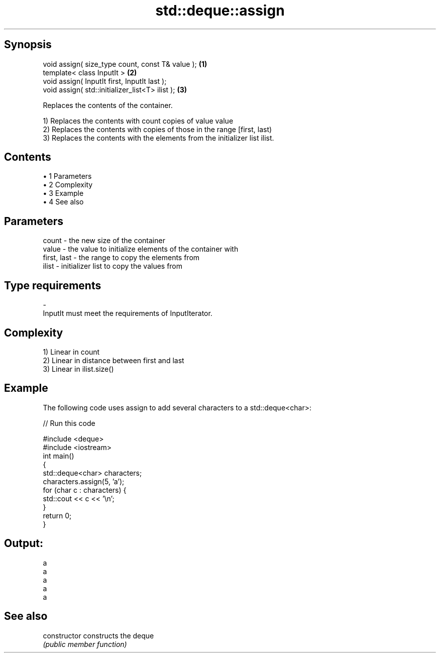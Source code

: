 .TH std::deque::assign 3 "Apr 19 2014" "1.0.0" "C++ Standard Libary"
.SH Synopsis
   void assign( size_type count, const T& value ); \fB(1)\fP
   template< class InputIt >                       \fB(2)\fP
   void assign( InputIt first, InputIt last );
   void assign( std::initializer_list<T> ilist );  \fB(3)\fP

   Replaces the contents of the container.

   1) Replaces the contents with count copies of value value
   2) Replaces the contents with copies of those in the range [first, last)
   3) Replaces the contents with the elements from the initializer list ilist.

.SH Contents

     • 1 Parameters
     • 2 Complexity
     • 3 Example
     • 4 See also

.SH Parameters

   count       - the new size of the container
   value       - the value to initialize elements of the container with
   first, last - the range to copy the elements from
   ilist       - initializer list to copy the values from
.SH Type requirements
   -
   InputIt must meet the requirements of InputIterator.

.SH Complexity

   1) Linear in count
   2) Linear in distance between first and last
   3) Linear in ilist.size()

.SH Example

   The following code uses assign to add several characters to a std::deque<char>:

   
// Run this code

 #include <deque>
 #include <iostream>
  
 int main()
 {
     std::deque<char> characters;
  
     characters.assign(5, 'a');
  
     for (char c : characters) {
         std::cout << c << '\\n';
     }
  
     return 0;
 }

.SH Output:

 a
 a
 a
 a
 a

.SH See also

   constructor   constructs the deque
                 \fI(public member function)\fP
